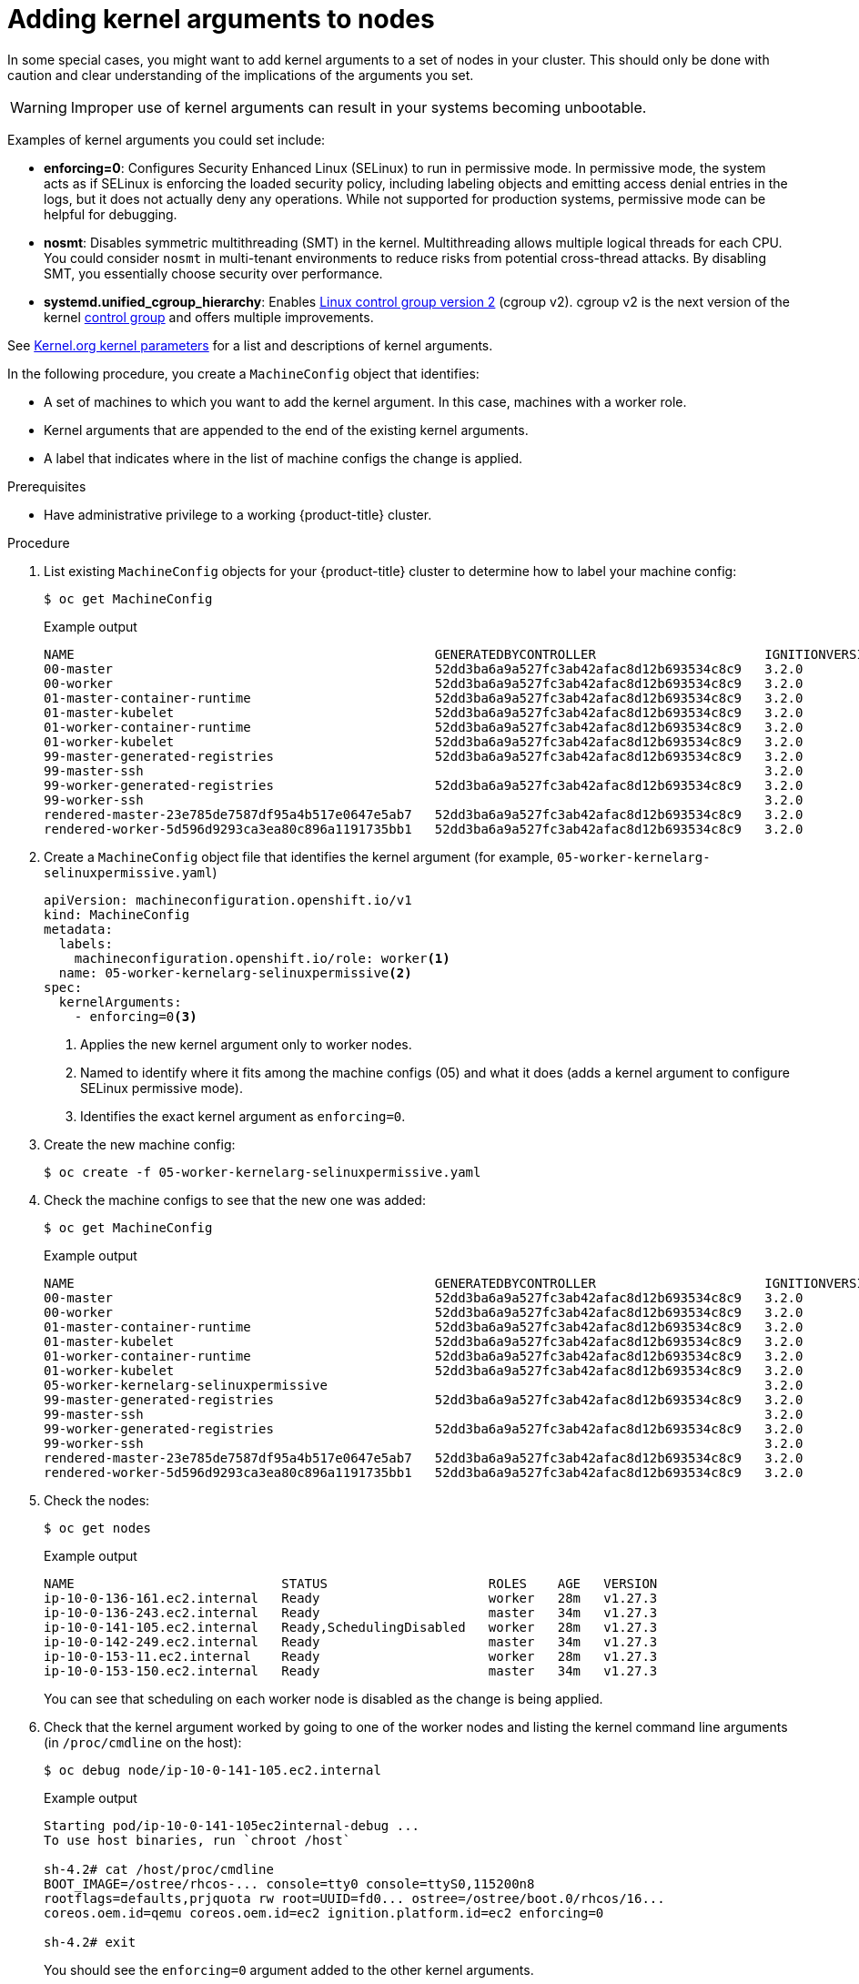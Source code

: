 // Module included in the following assemblies:
//
// * nodes/nodes-nodes-managing.adoc
// * post_installation_configuration/machine-configuration-tasks.adoc

:_content-type: PROCEDURE
[id="nodes-nodes-kernel-arguments_{context}"]
= Adding kernel arguments to nodes

In some special cases, you might want to add kernel arguments to a set of nodes in your cluster. This should only be done with caution and clear understanding of the implications of the arguments you set.

[WARNING]
====
Improper use of kernel arguments can result in your systems becoming unbootable.
====

Examples of kernel arguments you could set include:

* **enforcing=0**: Configures Security Enhanced Linux (SELinux) to run in permissive mode. In permissive mode, the system acts as if SELinux is enforcing the loaded security policy, including labeling objects and emitting access denial entries in the logs, but it does not actually deny any operations. While not supported for production systems, permissive mode can be helpful for debugging.

* **nosmt**: Disables symmetric multithreading (SMT) in the kernel. Multithreading allows multiple logical threads for each CPU. You could consider `nosmt` in multi-tenant environments to reduce risks from potential cross-thread attacks. By disabling SMT, you essentially choose security over performance.

ifndef::openshift-origin[]
* **systemd.unified_cgroup_hierarchy**: Enables link:https://www.kernel.org/doc/html/latest/admin-guide/cgroup-v2.html[Linux control group version 2] (cgroup v2). cgroup v2 is the next version of the kernel link:https://access.redhat.com/documentation/en-us/red_hat_enterprise_linux/6/html/resource_management_guide/ch01[control group] and offers multiple improvements.
endif::openshift-origin[]

ifdef::openshift-origin[]
* **systemd.unified_cgroup_hierarchy**: Configures the version of Linux control group that is installed on your nodes: link:https://www.kernel.org/doc/html/latest/admin-guide/cgroup-v1.html[cgroup v1] or link:https://www.kernel.org/doc/html/latest/admin-guide/cgroup-v2.html[cgroup v2]. cgroup v2 is the next version of the kernel link:https://access.redhat.com/documentation/en-us/red_hat_enterprise_linux/6/html/resource_management_guide/ch01[control group] and offers multiple improvements. However, it can have some unwanted effects on your nodes.
+
[NOTE]
====
cgroup v2 is enabled by default. To disable cgroup v2, use the `systemd.unified_cgroup_hierarchy=0` kernel argument, as shown in the following procedure.
====
endif::openshift-origin[]

See link:https://www.kernel.org/doc/Documentation/admin-guide/kernel-parameters.txt[Kernel.org kernel parameters] for a list and descriptions of kernel arguments.

In the following procedure, you create a `MachineConfig` object that identifies:

* A set of machines to which you want to add the kernel argument. In this case, machines with a worker role.
* Kernel arguments that are appended to the end of the existing kernel arguments.
* A label that indicates where in the list of machine configs the change is applied.

.Prerequisites
* Have administrative privilege to a working {product-title} cluster.

.Procedure

. List existing `MachineConfig` objects for your {product-title} cluster to determine how to
label your machine config:
+
[source,terminal]
----
$ oc get MachineConfig
----
+
.Example output
[source,terminal]
----
NAME                                               GENERATEDBYCONTROLLER                      IGNITIONVERSION   AGE
00-master                                          52dd3ba6a9a527fc3ab42afac8d12b693534c8c9   3.2.0             33m
00-worker                                          52dd3ba6a9a527fc3ab42afac8d12b693534c8c9   3.2.0             33m
01-master-container-runtime                        52dd3ba6a9a527fc3ab42afac8d12b693534c8c9   3.2.0             33m
01-master-kubelet                                  52dd3ba6a9a527fc3ab42afac8d12b693534c8c9   3.2.0             33m
01-worker-container-runtime                        52dd3ba6a9a527fc3ab42afac8d12b693534c8c9   3.2.0             33m
01-worker-kubelet                                  52dd3ba6a9a527fc3ab42afac8d12b693534c8c9   3.2.0             33m
99-master-generated-registries                     52dd3ba6a9a527fc3ab42afac8d12b693534c8c9   3.2.0             33m
99-master-ssh                                                                                 3.2.0             40m
99-worker-generated-registries                     52dd3ba6a9a527fc3ab42afac8d12b693534c8c9   3.2.0             33m
99-worker-ssh                                                                                 3.2.0             40m
rendered-master-23e785de7587df95a4b517e0647e5ab7   52dd3ba6a9a527fc3ab42afac8d12b693534c8c9   3.2.0             33m
rendered-worker-5d596d9293ca3ea80c896a1191735bb1   52dd3ba6a9a527fc3ab42afac8d12b693534c8c9   3.2.0             33m
----

ifndef::openshift-origin[]
. Create a `MachineConfig` object file that identifies the kernel argument (for example, `05-worker-kernelarg-selinuxpermissive.yaml`)
+
[source,yaml]
----
apiVersion: machineconfiguration.openshift.io/v1
kind: MachineConfig
metadata:
  labels:
    machineconfiguration.openshift.io/role: worker<1>
  name: 05-worker-kernelarg-selinuxpermissive<2>
spec:
  kernelArguments:
    - enforcing=0<3>
----
+
<1> Applies the new kernel argument only to worker nodes.
<2> Named to identify where it fits among the machine configs (05) and what it does (adds
a kernel argument to configure SELinux permissive mode).
<3> Identifies the exact kernel argument as `enforcing=0`.
. Create the new machine config:
+
[source,terminal]
----
$ oc create -f 05-worker-kernelarg-selinuxpermissive.yaml
----
endif::openshift-origin[]
ifdef::openshift-origin[]
. Create a `MachineConfig` object file that identifies the kernel argument (for example, `05-worker-kernelarg-selinuxpermissive.yaml`)
+
[source,yaml]
----
apiVersion: machineconfiguration.openshift.io/v1
kind: MachineConfig
metadata:
  labels:
    machineconfiguration.openshift.io/role: worker <1>
  name: 05-worker-kernelarg-selinuxpermissive <2>
spec:
  config:
    ignition:
      version: 3.2.0
  kernelArguments:
    - enforcing=0 <3>
      systemd.unified_cgroup_hierarchy=0 <4>
----
+
<1> Applies the new kernel argument only to worker nodes.
<2> Named to identify where it fits among the machine configs (05) and what it does (adds
a kernel argument to configure SELinux permissive mode).
<3> Identifies the exact kernel argument as `enforcing=0`.
<4> Configures cgroup v1 on the associated nodes. cgroup v2 is the default.

. Create the new machine config:
+
[source,terminal]
----
$ oc create -f 05-worker-kernelarg-selinuxpermissive.yaml
----
endif::openshift-origin[]

. Check the machine configs to see that the new one was added:
+
[source,terminal]
----
$ oc get MachineConfig
----
+
.Example output
[source,terminal]
----
NAME                                               GENERATEDBYCONTROLLER                      IGNITIONVERSION   AGE
00-master                                          52dd3ba6a9a527fc3ab42afac8d12b693534c8c9   3.2.0             33m
00-worker                                          52dd3ba6a9a527fc3ab42afac8d12b693534c8c9   3.2.0             33m
01-master-container-runtime                        52dd3ba6a9a527fc3ab42afac8d12b693534c8c9   3.2.0             33m
01-master-kubelet                                  52dd3ba6a9a527fc3ab42afac8d12b693534c8c9   3.2.0             33m
01-worker-container-runtime                        52dd3ba6a9a527fc3ab42afac8d12b693534c8c9   3.2.0             33m
01-worker-kubelet                                  52dd3ba6a9a527fc3ab42afac8d12b693534c8c9   3.2.0             33m
05-worker-kernelarg-selinuxpermissive                                                         3.2.0             105s
99-master-generated-registries                     52dd3ba6a9a527fc3ab42afac8d12b693534c8c9   3.2.0             33m
99-master-ssh                                                                                 3.2.0             40m
99-worker-generated-registries                     52dd3ba6a9a527fc3ab42afac8d12b693534c8c9   3.2.0             33m
99-worker-ssh                                                                                 3.2.0             40m
rendered-master-23e785de7587df95a4b517e0647e5ab7   52dd3ba6a9a527fc3ab42afac8d12b693534c8c9   3.2.0             33m
rendered-worker-5d596d9293ca3ea80c896a1191735bb1   52dd3ba6a9a527fc3ab42afac8d12b693534c8c9   3.2.0             33m
----

. Check the nodes:
+
[source,terminal]
----
$ oc get nodes
----
+
.Example output
[source,terminal]
----
NAME                           STATUS                     ROLES    AGE   VERSION
ip-10-0-136-161.ec2.internal   Ready                      worker   28m   v1.27.3
ip-10-0-136-243.ec2.internal   Ready                      master   34m   v1.27.3
ip-10-0-141-105.ec2.internal   Ready,SchedulingDisabled   worker   28m   v1.27.3
ip-10-0-142-249.ec2.internal   Ready                      master   34m   v1.27.3
ip-10-0-153-11.ec2.internal    Ready                      worker   28m   v1.27.3
ip-10-0-153-150.ec2.internal   Ready                      master   34m   v1.27.3
----
+
You can see that scheduling on each worker node is disabled as the change is being applied.

. Check that the kernel argument worked by going to one of the worker nodes and listing
the kernel command line arguments (in `/proc/cmdline` on the host):
+
[source,terminal]
----
$ oc debug node/ip-10-0-141-105.ec2.internal
----
+
.Example output
[source,terminal]
----
Starting pod/ip-10-0-141-105ec2internal-debug ...
To use host binaries, run `chroot /host`

sh-4.2# cat /host/proc/cmdline
BOOT_IMAGE=/ostree/rhcos-... console=tty0 console=ttyS0,115200n8
rootflags=defaults,prjquota rw root=UUID=fd0... ostree=/ostree/boot.0/rhcos/16...
coreos.oem.id=qemu coreos.oem.id=ec2 ignition.platform.id=ec2 enforcing=0

sh-4.2# exit
----
+
You should see the `enforcing=0` argument added to the other kernel arguments.
